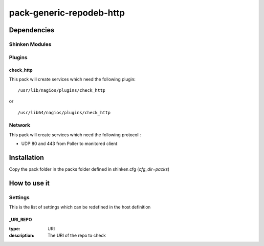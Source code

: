 pack-generic-repodeb-http
================

Dependencies
************


Shinken Modules
~~~~~~~~~~~~~~~

Plugins
~~~~~~~

check_http
----------

This pack will create services which need the following plugin:

::

  /usr/lib/nagios/plugins/check_http

or

::

  /usr/lib64/nagios/plugins/check_http


Network
~~~~~~~

This pack will create services which need the following protocol :

* UDP 80 and 443 from Poller to monitored client

Installation
************

Copy the pack folder in the packs folder defined in shinken.cfg (`cfg_dir=packs`)


How to use it
*************


Settings
~~~~~~~~

This is the list of settings which can be redefined in the host definition

_URI_REPO
----------

:type:              URI
:description:       The URI of the repo to check

